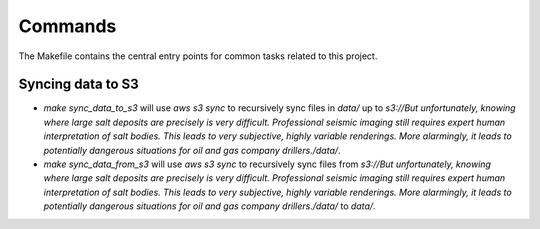 Commands
========

The Makefile contains the central entry points for common tasks related to this project.

Syncing data to S3
^^^^^^^^^^^^^^^^^^

* `make sync_data_to_s3` will use `aws s3 sync` to recursively sync files in `data/` up to `s3://But unfortunately, knowing where large salt deposits are precisely is very difficult. Professional seismic imaging still requires expert human interpretation of salt bodies. This leads to very subjective, highly variable renderings. More alarmingly, it leads to potentially dangerous situations for oil and gas company drillers./data/`.
* `make sync_data_from_s3` will use `aws s3 sync` to recursively sync files from `s3://But unfortunately, knowing where large salt deposits are precisely is very difficult. Professional seismic imaging still requires expert human interpretation of salt bodies. This leads to very subjective, highly variable renderings. More alarmingly, it leads to potentially dangerous situations for oil and gas company drillers./data/` to `data/`.
